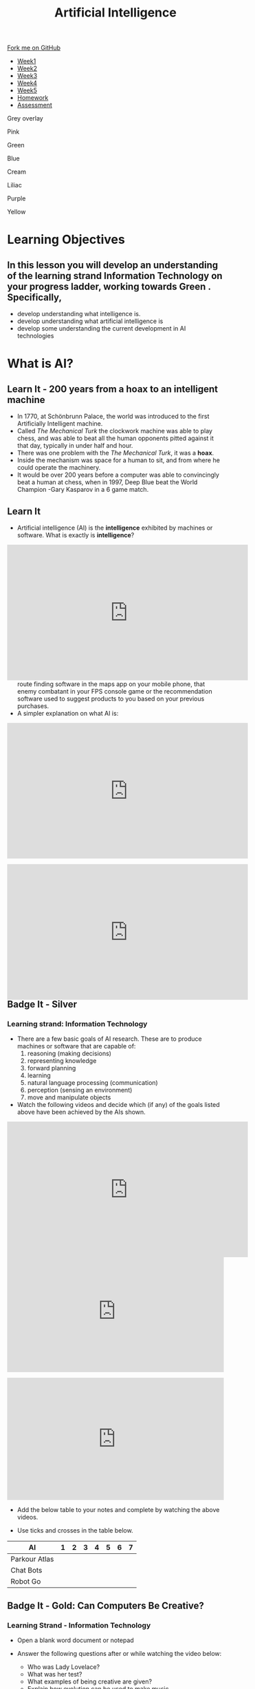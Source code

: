 #+STARTUP:indent
#+HTML_HEAD: <link rel="stylesheet" type="text/css" href="css/styles.css"/>
#+HTML_HEAD_EXTRA: <link href='http://fonts.googleapis.com/css?family=Ubuntu+Mono|Ubuntu' rel='stylesheet' type='text/css'>
#+HTML_HEAD_EXTRA: <script src="http://ajax.googleapis.com/ajax/libs/jquery/1.9.1/jquery.min.js" type="text/javascript"></script>
#+HTML_HEAD_EXTRA: <script src="js/navbar.js" type="text/javascript"></script>
#+OPTIONS: f:nil author:nil num:1 creator:nil timestamp:nil toc:nil html-style:nil

#+TITLE: Artificial Intelligence
#+AUTHOR: Marc Scott updated by Paul Dougall, X Ellis, S Fone

#+BEGIN_EXPORT html
  <div class="github-fork-ribbon-wrapper left">
    <div class="github-fork-ribbon">
      <a href="https://github.com/digixc/8-CS-AI">Fork me on GitHub</a>
    </div>
  </div>
<div id="stickyribbon">
    <ul>
      <li><a href="1_Lesson.html">Week1</a></li>
      <li><a href="2_Lesson.html">Week2</a></li>
      <li><a href="3_Lesson.html">Week3</a></li>
      <li><a href="4_Lesson.html">Week4</a></li>
      <li><a href="5_Lesson.html">Week5</a></li>
      <li><a href="Homework.html">Homework</a></li>
      <li><a href="assessment.html">Assessment</a></li>

    </ul>
  </div>

<div id="underlay" onclick="underlayoff()">
</div>
<div id="overlay" onclick="overlayoff()">
</div>
<div id=overlayMenu>
<p onclick="overlayon('hsla(0, 0%, 50%, 0.5)')">Grey overlay</p>
<p onclick="underlayon('hsla(300,100%,50%, 0.3)')">Pink</p>
<p onclick="underlayon('hsla(80, 90%, 40%, 0.4)')">Green</p>
<p onclick="underlayon('hsla(240,100%,50%,0.2)')">Blue</p>
<p onclick="underlayon('hsla(40,100%,50%,0.3)')">Cream</p>
<p onclick="underlayon('hsla(300,100%,40%,0.3)')">Liliac</p>
<p onclick="underlayon('hsla(300,100%,25%,0.3)')">Purple</p>
<p onclick="underlayon('hsla(60,100%,50%,0.3)')">Yellow</p>
</div>

#+END_EXPORT
* COMMENT Use as a template
:PROPERTIES:
:HTML_CONTAINER_CLASS: activity
:END:
** Learn It
:PROPERTIES:
:HTML_CONTAINER_CLASS: learn
:END:

** Research It
:PROPERTIES:
:HTML_CONTAINER_CLASS: research
:END:

** Design It
:PROPERTIES:
:HTML_CONTAINER_CLASS: design
:END:

** Build It
:PROPERTIES:
:HTML_CONTAINER_CLASS: build
:END:

** Test It
:PROPERTIES:
:HTML_CONTAINER_CLASS: test
:END:

** Run It
:PROPERTIES:
:HTML_CONTAINER_CLASS: run
:END:

** Document It
:PROPERTIES:
:HTML_CONTAINER_CLASS: document
:END:

** Code It
:PROPERTIES:
:HTML_CONTAINER_CLASS: code
:END:

** Program It
:PROPERTIES:
:HTML_CONTAINER_CLASS: program
:END:

** Try It
:PROPERTIES:
:HTML_CONTAINER_CLASS: try
:END:

** Badge It
:PROPERTIES:
:HTML_CONTAINER_CLASS: badge
:END:

** Save It
:PROPERTIES:
:HTML_CONTAINER_CLASS: save
:END:


* Learning Objectives
:PROPERTIES:
:HTML_CONTAINER_CLASS: objectives
:END:
** In this lesson you will develop an understanding of the learning strand *Information Technology* on your progress ladder, working towards *Green* . Specifically,
- develop understanding what intelligence is.
- develop understanding what artificial intelligence is
- develop some understanding the current development in AI technologies

* What is AI?
:PROPERTIES:
:HTML_CONTAINER_CLASS: activity
:END:
** Learn It - 200 years from a hoax to an intelligent machine
:PROPERTIES:
:HTML_CONTAINER_CLASS: learn
:END:

- In 1770, at Schönbrunn Palace, the world was introduced to the first Artificially Intelligent machine.
- Called /The Mechanical Turk/ the clockwork machine was able to play chess, and was able to beat all the human opponents pitted against it that day, typically in under half and hour.
- There was one problem with the /The Mechanical Turk/, it was a *hoax*.
- Inside the mechanism was space for a human to sit, and from where he could operate the machinery.
- It would be over 200 years before a computer was able to convincingly beat a human at chess, when in 1997, Deep Blue beat the World Champion -Gary Kasparov in a 6 game match. 
[[file:https://upload.wikimedia.org/wikipedia/commons/thumb/2/27/Kempelen_chess1.jpg/562px-Kempelen_chess1.jpg]]
** Learn It
:PROPERTIES:
:HTML_CONTAINER_CLASS: learn
:END:

- Artificial intelligence (AI) is the *intelligence* exhibited by machines or software. What is exactly is *intelligence*?
#+BEGIN_EXPORT html
<div style="position:relative;height:0;padding-bottom:56.25%"><iframe width="560" height="315" src="https://www.youtube.com/embed/AwMY7cbKU3c?rel=0" frameborder="0" gesture="media" allow="encrypted-media" allowfullscreen></iframe>
</div>
#+END_EXPORT
- As you will learn, we are already surrounded by AI, whether that be the route finding software in the maps app on your mobile phone, that enemy combatant in your FPS console game or the recommendation software used to suggest products to you based on your previous purchases.
- A simpler explanation on what AI is:
#+BEGIN_EXPORT html
<div style="position:relative;height:0;padding-bottom:56.25%"><iframe width="560" height="315" src="https://www.youtube.com/embed/mJeNghZXtMo?rel=0" frameborder="0" gesture="media" allow="encrypted-media" allowfullscreen></iframe></div>
#+END_EXPORT
- A little more in-depth explanation:
#+BEGIN_EXPORT html
<div style="position:relative;height:0;padding-bottom:56.25%"><iframe width="560" height="315" src="https://www.youtube.com/embed/kWmX3pd1f10?rel=0" frameborder="0" gesture="media" allow="encrypted-media" allowfullscreen></iframe>
</div>
#+END_EXPORT
** Badge It - Silver
:PROPERTIES:
:HTML_CONTAINER_CLASS: silver
:END:
*** Learning strand: Information Technology
- There are a few basic goals of AI research. These are to produce machines or software that are capable of:
  1. reasoning (making decisions)
  2. representing knowledge
  3. forward planning
  4. learning
  5. natural language processing (communication)
  6. perception (sensing an environment)
  7. move and manipulate objects
- Watch the following videos and decide which (if any) of the goals listed above have been achieved by the AIs shown.
#+BEGIN_EXPORT html
<div style="position:relative;height:0;padding-bottom:56.25%">
<iframe width="560" height="315" src="https://www.youtube.com/embed/_sBBaNYex3E" frameborder="0" allow="accelerometer; autoplay; encrypted-media; gyroscope; picture-in-picture" allowfullscreen></iframe></div>
<p>
#+END_EXPORT

#+BEGIN_EXPORT html
<div style="position:relative;height:0;padding-bottom:56.25%"><iframe src="https://www.youtube.com/embed/Qh2yT-AL1V8?ecver=2" width="640" height="360" frameborder="0" style="position:absolute;width:100%;height:100%;left:0" allowfullscreen></iframe></div> <p>
#+END_EXPORT

#+BEGIN_EXPORT html
<div style="position:relative;height:0;padding-bottom:56.25%"><iframe src="https://www.youtube.com/embed/SUbqykXVx0A?ecver=2" width="640" height="360" frameborder="0" style="position:absolute;width:100%;height:100%;left:0" allowfullscreen></iframe></div><p>
#+END_EXPORT

- Add the below table to your notes and complete by watching the above videos.

- Use ticks and crosses in the table below.

| AI            | 1 | 2 | 3 | 4 | 5 | 6 | 7 |
|---------------+---+---+---+---+---+---+---|
| Parkour Atlas |   |   |   |   |   |   |   |
| Chat Bots     |   |   |   |   |   |   |   |
| Robot Go      |   |   |   |   |   |   |   |

** Badge It - Gold: Can Computers Be Creative?
:PROPERTIES:
:HTML_CONTAINER_CLASS: gold
:END:
*** Learning Strand - Information Technology 
- Open a blank word document or notepad 

- Answer the following questions after or while watching the video below:
  - Who was Lady Lovelace?
  - What was her test?
  - What examples of being creative are given?
  - Explain how evolution can be used to make music

#+BEGIN_EXPORT html
<div style="position:relative;height:0;padding-bottom:56.25%"><iframe src="https://www.youtube.com/embed/Rh9vBczqMk0?ecver=2" width="640" height="360" frameborder="0" style="position:absolute;width:100%;height:100%;left:0" allowfullscreen></iframe></div>
#+END_EXPORT


** COMMENT Try It
:PROPERTIES:
:HTML_CONTAINER_CLASS: try
:END:
- As you have no doubt gathered, the concept of AI is fairly broad.
- Download and run[[file:doc/chatterbot.py][ this little Python Script]] by[[http://rodic.fr/][ Mathieu Rodic]]
- Have a (fairly boring conversation) with the bot.
- Close the program and restart it.
- Have another conversation.
- Are there any differences the second time around?
- How about a *third* time?
- How about when you have a go with a friend's chatbot?

- To what extent do you feel that the chatbot displays any of the goals of AI, as listed in the Silver Task?
- How do you think this chatbot works?
- Does looking at the source code for the bot (in IDLE) help at all?

** Check your understanding
:PROPERTIES:
:HTML_CONTAINER_CLASS: try
:END:

- Time to show what you know!
- Click [[Http://www.bournetolearn.com/quizzes/y8-AI/Lesson_1/popquiz.php][here]]


** Badge It - Platinum
:PROPERTIES:
:HTML_CONTAINER_CLASS: platinum
:END:

*** learning strand: Information Technology
- Deciding what qualifies as AI and what doesn't is not easy.
- Something is /Artificial/ if it is not naturally occurring - i.e. man-made.
- What do we mean by /Intelligence/ though?
- Do animals display intelligence? How about fish? Insects? Worms?
- The 17th century philosopher and mathematician, Rene Descartes, went as far as to suggest that all animals were nothing more than /automata/ (machines made of muscle and bone) and incapable of true thought.
- Others have suggested that we can see evidence of Intelligence in organisms as simple as protozoa or algae.
- In your own words, try to define what you think it means to be intelligent.
- If you were going to devise a test, that could classify a machine as intelligent or not, what type of test would it be?
#  LocalWords:  allowfullscreen Mathieu Rodic
